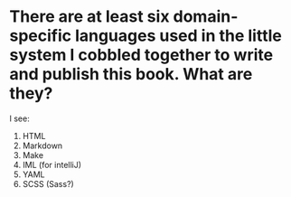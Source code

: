 * There are at least six domain-specific languages used in the little system I cobbled together to write and publish this book. What are they?
I see: 
1. HTML
2. Markdown
3. Make
4. IML (for intelliJ)
5. YAML
6. SCSS (Sass?)

